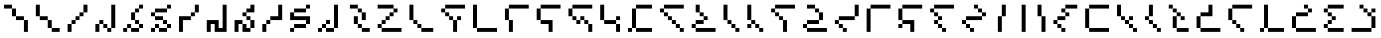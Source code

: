 SplineFontDB: 3.2
FontName: IthkuilPixel
FullName: Ithkuil Pixel
FamilyName: Ithkuil Pixel
Weight: Regular
Copyright: Shankar Sivarajan
UComments: "2023-2-19: Created with FontForge (http://fontforge.org)"
Version: 
ItalicAngle: 0
UnderlinePosition: -128
UnderlineWidth: 64
Ascent: 1024
Descent: 0
InvalidEm: 0
LayerCount: 2
Layer: 0 0 "Back" 1
Layer: 1 0 "Fore" 0
XUID: [1021 73 1113128204 8431]
FSType: 0
OS2Version: 0
OS2_WeightWidthSlopeOnly: 0
OS2_UseTypoMetrics: 1
CreationTime: 1676795389
ModificationTime: 1710612750
PfmFamily: 17
TTFWeight: 400
TTFWidth: 5
LineGap: 96
VLineGap: 0
OS2TypoAscent: 0
OS2TypoAOffset: 1
OS2TypoDescent: 0
OS2TypoDOffset: 1
OS2TypoLinegap: 96
OS2WinAscent: 0
OS2WinAOffset: 1
OS2WinDescent: 0
OS2WinDOffset: 1
HheadAscent: 0
HheadAOffset: 1
HheadDescent: 0
HheadDOffset: 1
OS2Vendor: 'PfEd'
OS2CodePages: 00000000.00000000
OS2UnicodeRanges: 00000000.00000000.00000000.00000000
Lookup: 6 0 0 "OneQuote" { "OneQuote subtable"  } ['liga' ('grek' <'dflt' > 'latn' <'dflt' > 'DFLT' <'dflt' > ) ]
Lookup: 1 0 0 "Single Substitution lookup 1" { "Single Substitution lookup 1 subtable"  } []
Lookup: 4 0 1 "FlipCores" { "FlipCores subtable"  } ['liga' ('grek' <'dflt' > 'latn' <'dflt' > 'DFLT' <'dflt' > ) ]
MarkAttachClasses: 1
DEI: 91125
ChainSub2: coverage "OneQuote subtable" 0 0 0 1
 1 0 0
  Coverage: 32 quotesingle quoteleft quoteright
 1
  SeqLookup: 0 "Single Substitution lookup 1"
EndFPST
LangName: 1033 "" "" "" "" "" "" "" "" "" "" "" "" "" "This Font Software is licensed under the SIL Open Font License, Version 1.1.+AAoA-This license is copied below, and is also available with a FAQ at:+AAoA-http://scripts.sil.org/OFL+AAoACgAK------------------------------------------------------------+AAoA-SIL OPEN FONT LICENSE Version 1.1 - 26 February 2007+AAoA------------------------------------------------------------+AAoACgAA-PREAMBLE+AAoA-The goals of the Open Font License (OFL) are to stimulate worldwide+AAoA-development of collaborative font projects, to support the font creation+AAoA-efforts of academic and linguistic communities, and to provide a free and+AAoA-open framework in which fonts may be shared and improved in partnership+AAoA-with others.+AAoACgAA-The OFL allows the licensed fonts to be used, studied, modified and+AAoA-redistributed freely as long as they are not sold by themselves. The+AAoA-fonts, including any derivative works, can be bundled, embedded, +AAoA-redistributed and/or sold with any software provided that any reserved+AAoA-names are not used by derivative works. The fonts and derivatives,+AAoA-however, cannot be released under any other type of license. The+AAoA-requirement for fonts to remain under this license does not apply+AAoA-to any document created using the fonts or their derivatives.+AAoACgAA-DEFINITIONS+AAoAIgAA-Font Software+ACIA refers to the set of files released by the Copyright+AAoA-Holder(s) under this license and clearly marked as such. This may+AAoA-include source files, build scripts and documentation.+AAoACgAi-Reserved Font Name+ACIA refers to any names specified as such after the+AAoA-copyright statement(s).+AAoACgAi-Original Version+ACIA refers to the collection of Font Software components as+AAoA-distributed by the Copyright Holder(s).+AAoACgAi-Modified Version+ACIA refers to any derivative made by adding to, deleting,+AAoA-or substituting -- in part or in whole -- any of the components of the+AAoA-Original Version, by changing formats or by porting the Font Software to a+AAoA-new environment.+AAoACgAi-Author+ACIA refers to any designer, engineer, programmer, technical+AAoA-writer or other person who contributed to the Font Software.+AAoACgAA-PERMISSION & CONDITIONS+AAoA-Permission is hereby granted, free of charge, to any person obtaining+AAoA-a copy of the Font Software, to use, study, copy, merge, embed, modify,+AAoA-redistribute, and sell modified and unmodified copies of the Font+AAoA-Software, subject to the following conditions:+AAoACgAA-1) Neither the Font Software nor any of its individual components,+AAoA-in Original or Modified Versions, may be sold by itself.+AAoACgAA-2) Original or Modified Versions of the Font Software may be bundled,+AAoA-redistributed and/or sold with any software, provided that each copy+AAoA-contains the above copyright notice and this license. These can be+AAoA-included either as stand-alone text files, human-readable headers or+AAoA-in the appropriate machine-readable metadata fields within text or+AAoA-binary files as long as those fields can be easily viewed by the user.+AAoACgAA-3) No Modified Version of the Font Software may use the Reserved Font+AAoA-Name(s) unless explicit written permission is granted by the corresponding+AAoA-Copyright Holder. This restriction only applies to the primary font name as+AAoA-presented to the users.+AAoACgAA-4) The name(s) of the Copyright Holder(s) or the Author(s) of the Font+AAoA-Software shall not be used to promote, endorse or advertise any+AAoA-Modified Version, except to acknowledge the contribution(s) of the+AAoA-Copyright Holder(s) and the Author(s) or with their explicit written+AAoA-permission.+AAoACgAA-5) The Font Software, modified or unmodified, in part or in whole,+AAoA-must be distributed entirely under this license, and must not be+AAoA-distributed under any other license. The requirement for fonts to+AAoA-remain under this license does not apply to any document created+AAoA-using the Font Software.+AAoACgAA-TERMINATION+AAoA-This license becomes null and void if any of the above conditions are+AAoA-not met.+AAoACgAA-DISCLAIMER+AAoA-THE FONT SOFTWARE IS PROVIDED +ACIA-AS IS+ACIA, WITHOUT WARRANTY OF ANY KIND,+AAoA-EXPRESS OR IMPLIED, INCLUDING BUT NOT LIMITED TO ANY WARRANTIES OF+AAoA-MERCHANTABILITY, FITNESS FOR A PARTICULAR PURPOSE AND NONINFRINGEMENT+AAoA-OF COPYRIGHT, PATENT, TRADEMARK, OR OTHER RIGHT. IN NO EVENT SHALL THE+AAoA-COPYRIGHT HOLDER BE LIABLE FOR ANY CLAIM, DAMAGES OR OTHER LIABILITY,+AAoA-INCLUDING ANY GENERAL, SPECIAL, INDIRECT, INCIDENTAL, OR CONSEQUENTIAL+AAoA-DAMAGES, WHETHER IN AN ACTION OF CONTRACT, TORT OR OTHERWISE, ARISING+AAoA-FROM, OUT OF THE USE OR INABILITY TO USE THE FONT SOFTWARE OR FROM+AAoA-OTHER DEALINGS IN THE FONT SOFTWARE." "http://scripts.sil.org/OFL"
Encoding: UnicodeBmp
UnicodeInterp: none
NameList: AGL For New Fonts
DisplaySize: -128
AntiAlias: 1
FitToEm: 0
WinInfo: 0 15 6
BeginPrivate: 0
EndPrivate
TeXData: 1 0 0 346030 173015 115343 0 1048576 115343 783286 444596 497025 792723 393216 433062 380633 303038 157286 324010 404750 52429 2506097 1059062 262144
AnchorClass2: "Tertiary_mkmk"""  "Tertiary_down"""  "Tertiary_up"""  "Diacritic_mkmk"""  "Extension_mkmk"""  "Diacritic_right"""  "Diacritic_left"""  "Extension_down"""  "Extension_up"""  "Perspective"""  "Configurations"""  "Diacritic_down"""  "Diacritic_up"""  "Anchor-1""" 
BeginChars: 65931 94

StartChar: RPV.VAR
Encoding: 65536 -1 0
Width: 1024
Flags: H
LayerCount: 2
Back
SplineSet
-202 543 m 4
 -202 596 -159 639 -106 639 c 4
 -53 639 -10 596 -10 543 c 4
 -10 490 -53 447 -106 447 c 4
 -159 447 -202 490 -202 543 c 4
-250 495 m 4
 -250 548 -207 591 -154 591 c 4
 -101 591 -58 548 -58 495 c 4
 -58 442 -101 399 -154 399 c 4
 -207 399 -250 442 -250 495 c 4
EndSplineSet
Fore
Validated: 1
EndChar

StartChar: b
Encoding: 98 98 1
Width: 1024
Flags: HW
LayerCount: 2
Fore
SplineSet
128 640 m 1
 256 640 l 1
 256 768 l 1
 128 768 l 1
 128 640 l 1
256 512 m 1
 384 512 l 1
 384 640 l 1
 256 640 l 1
 256 512 l 1
256 768 m 1
 384 768 l 1
 512 768 l 1
 640 768 l 1
 768 768 l 1
 896 768 l 1
 896 896 l 1
 768 896 l 1
 640 896 l 1
 512 896 l 1
 384 896 l 1
 256 896 l 1
 256 768 l 1
384 384 m 1
 512 384 l 1
 512 512 l 1
 384 512 l 1
 384 384 l 1
512 0 m 1
 640 0 l 1
 640 128 l 1
 640 256 l 1
 640 384 l 1
 512 384 l 1
 512 256 l 1
 512 128 l 1
 512 0 l 1
640 384 m 1
 768 384 l 1
 768 512 l 1
 640 512 l 1
 640 384 l 1
EndSplineSet
Validated: 5
EndChar

StartChar: c
Encoding: 99 99 2
Width: 1024
Flags: HW
LayerCount: 2
Fore
SplineSet
128 128 m 1
 256 128 l 1
 256 256 l 1
 256 384 l 1
 256 512 l 1
 256 640 l 1
 256 768 l 1
 256 896 l 1
 128 896 l 1
 128 768 l 1
 128 640 l 1
 128 512 l 1
 128 384 l 1
 128 256 l 1
 128 128 l 1
256 0 m 1
 384 0 l 1
 512 0 l 1
 640 0 l 1
 768 0 l 1
 896 0 l 1
 896 128 l 1
 768 128 l 1
 640 128 l 1
 512 128 l 1
 384 128 l 1
 256 128 l 1
 256 0 l 1
EndSplineSet
Validated: 5
EndChar

StartChar: d
Encoding: 100 100 3
Width: 1024
Flags: HW
LayerCount: 2
Fore
SplineSet
128 384 m 1
 256 384 l 1
 256 512 l 1
 256 640 l 1
 256 768 l 1
 128 768 l 1
 128 640 l 1
 128 512 l 1
 128 384 l 1
256 0 m 1
 384 0 l 1
 384 128 l 1
 384 256 l 1
 384 384 l 1
 256 384 l 1
 256 256 l 1
 256 128 l 1
 256 0 l 1
256 768 m 1
 384 768 l 1
 512 768 l 1
 640 768 l 1
 768 768 l 1
 896 768 l 1
 896 896 l 1
 768 896 l 1
 640 896 l 1
 512 896 l 1
 384 896 l 1
 256 896 l 1
 256 768 l 1
EndSplineSet
Validated: 5
EndChar

StartChar: f
Encoding: 102 102 4
Width: 1024
Flags: HW
LayerCount: 2
Fore
SplineSet
128 384 m 1
 256 384 l 1
 256 512 l 1
 256 640 l 1
 256 768 l 1
 128 768 l 1
 128 640 l 1
 128 512 l 1
 128 384 l 1
256 256 m 1
 384 256 l 1
 512 256 l 1
 512 128 l 1
 512 0 l 1
 640 0 l 1
 640 128 l 1
 640 256 l 1
 640 384 l 1
 512 384 l 1
 384 384 l 1
 256 384 l 1
 256 256 l 1
256 768 m 1
 384 768 l 1
 512 768 l 1
 640 768 l 1
 768 768 l 1
 896 768 l 1
 896 896 l 1
 768 896 l 1
 640 896 l 1
 512 896 l 1
 384 896 l 1
 256 896 l 1
 256 768 l 1
EndSplineSet
Validated: 5
EndChar

StartChar: g
Encoding: 103 103 5
Width: 1024
Flags: HW
LayerCount: 2
Fore
SplineSet
128 512 m 1
 256 512 l 1
 256 640 l 1
 256 768 l 1
 128 768 l 1
 128 640 l 1
 128 512 l 1
256 384 m 1
 384 384 l 1
 384 512 l 1
 256 512 l 1
 256 384 l 1
256 768 m 1
 384 768 l 1
 512 768 l 1
 640 768 l 1
 768 768 l 1
 896 768 l 1
 896 896 l 1
 768 896 l 1
 640 896 l 1
 512 896 l 1
 384 896 l 1
 256 896 l 1
 256 768 l 1
384 256 m 1
 512 256 l 1
 512 384 l 1
 384 384 l 1
 384 256 l 1
512 384 m 1
 640 384 l 1
 640 512 l 1
 512 512 l 1
 512 384 l 1
640 256 m 1
 768 256 l 1
 768 384 l 1
 640 384 l 1
 640 256 l 1
768 0 m 1
 896 0 l 1
 896 128 l 1
 896 256 l 1
 768 256 l 1
 768 128 l 1
 768 0 l 1
EndSplineSet
Validated: 5
EndChar

StartChar: h
Encoding: 104 104 6
Width: 896
Flags: HW
LayerCount: 2
Fore
SplineSet
128 384 m 1
 256 384 l 1
 256 512 l 1
 256 640 l 1
 256 768 l 1
 256 896 l 1
 128 896 l 1
 128 768 l 1
 128 640 l 1
 128 512 l 1
 128 384 l 1
256 256 m 1
 384 256 l 1
 512 256 l 1
 640 256 l 1
 640 384 l 1
 512 384 l 1
 384 384 l 1
 256 384 l 1
 256 256 l 1
640 0 m 1
 768 0 l 1
 768 128 l 1
 768 256 l 1
 640 256 l 1
 640 128 l 1
 640 0 l 1
640 384 m 1
 768 384 l 1
 768 512 l 1
 640 512 l 1
 640 384 l 1
EndSplineSet
Validated: 5
EndChar

StartChar: j
Encoding: 106 106 7
Width: 1024
Flags: HW
LayerCount: 2
Fore
SplineSet
128 0 m 1
 256 0 l 1
 256 128 l 1
 128 128 l 1
 128 0 l 1
256 128 m 1
 384 128 l 1
 384 256 l 1
 384 384 l 1
 384 512 l 1
 384 640 l 1
 384 768 l 1
 256 768 l 1
 256 640 l 1
 256 512 l 1
 256 384 l 1
 256 256 l 1
 256 128 l 1
384 0 m 1
 512 0 l 1
 640 0 l 1
 768 0 l 1
 896 0 l 1
 896 128 l 1
 768 128 l 1
 640 128 l 1
 512 128 l 1
 384 128 l 1
 384 0 l 1
384 768 m 1
 512 768 l 1
 640 768 l 1
 768 768 l 1
 896 768 l 1
 896 896 l 1
 768 896 l 1
 640 896 l 1
 512 896 l 1
 384 896 l 1
 384 768 l 1
EndSplineSet
Validated: 5
EndChar

StartChar: k
Encoding: 107 107 8
Width: 1024
Flags: HW
LayerCount: 2
Fore
SplineSet
128 640 m 1
 256 640 l 1
 256 768 l 1
 128 768 l 1
 128 640 l 1
256 512 m 1
 384 512 l 1
 384 640 l 1
 256 640 l 1
 256 512 l 1
256 768 m 1
 384 768 l 1
 512 768 l 1
 640 768 l 1
 768 768 l 1
 896 768 l 1
 896 896 l 1
 768 896 l 1
 640 896 l 1
 512 896 l 1
 384 896 l 1
 256 896 l 1
 256 768 l 1
384 384 m 1
 512 384 l 1
 512 512 l 1
 384 512 l 1
 384 384 l 1
512 256 m 1
 640 256 l 1
 640 384 l 1
 512 384 l 1
 512 256 l 1
640 128 m 1
 768 128 l 1
 768 256 l 1
 640 256 l 1
 640 128 l 1
768 0 m 1
 896 0 l 1
 896 128 l 1
 768 128 l 1
 768 0 l 1
EndSplineSet
Validated: 5
EndChar

StartChar: l
Encoding: 108 108 9
Width: 1024
Flags: HW
LayerCount: 2
Fore
SplineSet
128 128 m 1
 256 128 l 1
 256 256 l 1
 128 256 l 1
 128 128 l 1
256 0 m 1
 384 0 l 1
 512 0 l 1
 640 0 l 1
 768 0 l 1
 896 0 l 1
 896 128 l 1
 768 128 l 1
 640 128 l 1
 512 128 l 1
 384 128 l 1
 256 128 l 1
 256 0 l 1
256 256 m 1
 384 256 l 1
 512 256 l 1
 512 384 l 1
 384 384 l 1
 256 384 l 1
 256 256 l 1
256 640 m 1
 384 640 l 1
 384 768 l 1
 384 896 l 1
 256 896 l 1
 256 768 l 1
 256 640 l 1
384 512 m 1
 512 512 l 1
 512 640 l 1
 384 640 l 1
 384 512 l 1
512 384 m 1
 640 384 l 1
 640 512 l 1
 512 512 l 1
 512 384 l 1
EndSplineSet
Validated: 5
EndChar

StartChar: m
Encoding: 109 109 10
Width: 768
Flags: HW
LayerCount: 2
Fore
SplineSet
128 384 m 1
 256 384 l 1
 256 512 l 1
 256 640 l 1
 256 768 l 1
 256 896 l 1
 128 896 l 1
 128 768 l 1
 128 640 l 1
 128 512 l 1
 128 384 l 1
256 256 m 1
 384 256 l 1
 384 384 l 1
 256 384 l 1
 256 256 l 1
384 128 m 1
 512 128 l 1
 512 256 l 1
 384 256 l 1
 384 128 l 1
512 0 m 1
 640 0 l 1
 640 128 l 1
 512 128 l 1
 512 0 l 1
EndSplineSet
Validated: 5
EndChar

StartChar: n
Encoding: 110 110 11
Width: 768
Flags: HW
LayerCount: 2
Fore
SplineSet
128 128 m 1
 256 128 l 1
 256 256 l 1
 128 256 l 1
 128 128 l 1
128 384 m 1
 256 384 l 1
 256 512 l 1
 256 640 l 1
 256 768 l 1
 256 896 l 1
 128 896 l 1
 128 768 l 1
 128 640 l 1
 128 512 l 1
 128 384 l 1
256 256 m 1
 384 256 l 1
 384 384 l 1
 256 384 l 1
 256 256 l 1
384 128 m 1
 512 128 l 1
 512 256 l 1
 384 256 l 1
 384 128 l 1
512 0 m 1
 640 0 l 1
 640 128 l 1
 512 128 l 1
 512 0 l 1
EndSplineSet
Validated: 5
EndChar

StartChar: p
Encoding: 112 112 12
Width: 1024
Flags: HW
LayerCount: 2
Fore
SplineSet
128 640 m 1
 256 640 l 1
 256 768 l 1
 128 768 l 1
 128 640 l 1
256 512 m 1
 384 512 l 1
 384 640 l 1
 256 640 l 1
 256 512 l 1
256 768 m 1
 384 768 l 1
 512 768 l 1
 640 768 l 1
 768 768 l 1
 896 768 l 1
 896 896 l 1
 768 896 l 1
 640 896 l 1
 512 896 l 1
 384 896 l 1
 256 896 l 1
 256 768 l 1
384 384 m 1
 512 384 l 1
 512 512 l 1
 384 512 l 1
 384 384 l 1
512 0 m 1
 640 0 l 1
 640 128 l 1
 640 256 l 1
 640 384 l 1
 512 384 l 1
 512 256 l 1
 512 128 l 1
 512 0 l 1
EndSplineSet
Validated: 5
EndChar

StartChar: r
Encoding: 114 114 13
Width: 1024
Flags: HW
LayerCount: 2
Fore
SplineSet
128 128 m 1
 256 128 l 1
 256 256 l 1
 128 256 l 1
 128 128 l 1
256 0 m 1
 384 0 l 1
 512 0 l 1
 640 0 l 1
 768 0 l 1
 896 0 l 1
 896 128 l 1
 768 128 l 1
 640 128 l 1
 512 128 l 1
 384 128 l 1
 256 128 l 1
 256 0 l 1
256 256 m 1
 384 256 l 1
 512 256 l 1
 640 256 l 1
 640 384 l 1
 512 384 l 1
 384 384 l 1
 256 384 l 1
 256 256 l 1
256 768 m 1
 384 768 l 1
 512 768 l 1
 512 896 l 1
 384 896 l 1
 256 896 l 1
 256 768 l 1
512 640 m 1
 640 640 l 1
 640 768 l 1
 512 768 l 1
 512 640 l 1
640 384 m 1
 768 384 l 1
 768 512 l 1
 768 640 l 1
 640 640 l 1
 640 512 l 1
 640 384 l 1
EndSplineSet
Validated: 5
EndChar

StartChar: s
Encoding: 115 115 14
Width: 1024
Flags: HW
LayerCount: 2
Fore
SplineSet
128 256 m 1
 256 256 l 1
 256 384 l 1
 128 384 l 1
 128 256 l 1
256 128 m 1
 384 128 l 1
 384 256 l 1
 256 256 l 1
 256 128 l 1
256 384 m 1
 384 384 l 1
 512 384 l 1
 640 384 l 1
 768 384 l 1
 768 512 l 1
 640 512 l 1
 512 512 l 1
 384 512 l 1
 256 512 l 1
 256 384 l 1
384 0 m 1
 512 0 l 1
 512 128 l 1
 384 128 l 1
 384 0 l 1
768 512 m 1
 896 512 l 1
 896 640 l 1
 896 768 l 1
 896 896 l 1
 768 896 l 1
 768 768 l 1
 768 640 l 1
 768 512 l 1
EndSplineSet
Validated: 5
EndChar

StartChar: t
Encoding: 116 116 15
Width: 1024
Flags: HW
LayerCount: 2
Fore
SplineSet
128 0 m 1
 256 0 l 1
 256 128 l 1
 256 256 l 1
 256 384 l 1
 256 512 l 1
 256 640 l 1
 256 768 l 1
 128 768 l 1
 128 640 l 1
 128 512 l 1
 128 384 l 1
 128 256 l 1
 128 128 l 1
 128 0 l 1
256 768 m 1
 384 768 l 1
 512 768 l 1
 640 768 l 1
 768 768 l 1
 896 768 l 1
 896 896 l 1
 768 896 l 1
 640 896 l 1
 512 896 l 1
 384 896 l 1
 256 896 l 1
 256 768 l 1
EndSplineSet
Validated: 5
EndChar

StartChar: v
Encoding: 118 118 16
Width: 1024
Flags: HW
LayerCount: 2
Fore
SplineSet
128 128 m 1
 256 128 l 1
 256 256 l 1
 128 256 l 1
 128 128 l 1
128 384 m 1
 256 384 l 1
 256 512 l 1
 256 640 l 1
 256 768 l 1
 128 768 l 1
 128 640 l 1
 128 512 l 1
 128 384 l 1
256 256 m 1
 384 256 l 1
 512 256 l 1
 512 128 l 1
 512 0 l 1
 640 0 l 1
 640 128 l 1
 640 256 l 1
 640 384 l 1
 512 384 l 1
 384 384 l 1
 256 384 l 1
 256 256 l 1
256 768 m 1
 384 768 l 1
 512 768 l 1
 640 768 l 1
 768 768 l 1
 896 768 l 1
 896 896 l 1
 768 896 l 1
 640 896 l 1
 512 896 l 1
 384 896 l 1
 256 896 l 1
 256 768 l 1
EndSplineSet
Validated: 5
EndChar

StartChar: x
Encoding: 120 120 17
Width: 1024
Flags: HW
LayerCount: 2
Fore
SplineSet
128 640 m 1
 256 640 l 1
 256 768 l 1
 128 768 l 1
 128 640 l 1
256 256 m 1
 384 256 l 1
 384 384 l 1
 256 384 l 1
 256 256 l 1
256 512 m 1
 384 512 l 1
 384 640 l 1
 256 640 l 1
 256 512 l 1
256 768 m 1
 384 768 l 1
 512 768 l 1
 640 768 l 1
 768 768 l 1
 896 768 l 1
 896 896 l 1
 768 896 l 1
 640 896 l 1
 512 896 l 1
 384 896 l 1
 256 896 l 1
 256 768 l 1
384 128 m 1
 512 128 l 1
 512 256 l 1
 384 256 l 1
 384 128 l 1
384 384 m 1
 512 384 l 1
 512 512 l 1
 384 512 l 1
 384 384 l 1
512 0 m 1
 640 0 l 1
 640 128 l 1
 512 128 l 1
 512 0 l 1
EndSplineSet
Validated: 5
EndChar

StartChar: z
Encoding: 122 122 18
Width: 1024
Flags: HW
LayerCount: 2
Fore
SplineSet
128 256 m 1
 256 256 l 1
 256 384 l 1
 128 384 l 1
 128 256 l 1
256 128 m 1
 384 128 l 1
 384 256 l 1
 256 256 l 1
 256 128 l 1
256 384 m 1
 384 384 l 1
 512 384 l 1
 640 384 l 1
 768 384 l 1
 768 512 l 1
 640 512 l 1
 512 512 l 1
 384 512 l 1
 256 512 l 1
 256 384 l 1
384 0 m 1
 512 0 l 1
 512 128 l 1
 384 128 l 1
 384 0 l 1
512 768 m 1
 640 768 l 1
 640 896 l 1
 512 896 l 1
 512 768 l 1
640 640 m 1
 768 640 l 1
 768 768 l 1
 640 768 l 1
 640 640 l 1
768 512 m 1
 896 512 l 1
 896 640 l 1
 768 640 l 1
 768 512 l 1
EndSplineSet
Validated: 5
EndChar

StartChar: zcaron
Encoding: 382 382 19
Width: 1024
Flags: HW
LayerCount: 2
Fore
SplineSet
128 128 m 1
 256 128 l 1
 256 256 l 1
 256 384 l 1
 256 512 l 1
 128 512 l 1
 128 384 l 1
 128 256 l 1
 128 128 l 1
256 0 m 1
 384 0 l 1
 512 0 l 1
 640 0 l 1
 768 0 l 1
 896 0 l 1
 896 128 l 1
 768 128 l 1
 640 128 l 1
 512 128 l 1
 384 128 l 1
 256 128 l 1
 256 0 l 1
256 512 m 1
 384 512 l 1
 512 512 l 1
 640 512 l 1
 640 640 l 1
 512 640 l 1
 384 640 l 1
 256 640 l 1
 256 512 l 1
512 768 m 1
 640 768 l 1
 640 896 l 1
 512 896 l 1
 512 768 l 1
640 640 m 1
 768 640 l 1
 768 768 l 1
 640 768 l 1
 640 640 l 1
EndSplineSet
Validated: 5
EndChar

StartChar: zdotaccent
Encoding: 380 380 20
Width: 1024
Flags: HW
LayerCount: 2
Fore
SplineSet
128 0 m 1
 256 0 l 1
 256 128 l 1
 128 128 l 1
 128 0 l 1
256 128 m 1
 384 128 l 1
 384 256 l 1
 384 384 l 1
 384 512 l 1
 384 640 l 1
 384 768 l 1
 384 896 l 1
 256 896 l 1
 256 768 l 1
 256 640 l 1
 256 512 l 1
 256 384 l 1
 256 256 l 1
 256 128 l 1
384 0 m 1
 512 0 l 1
 640 0 l 1
 768 0 l 1
 896 0 l 1
 896 128 l 1
 768 128 l 1
 640 128 l 1
 512 128 l 1
 384 128 l 1
 384 0 l 1
EndSplineSet
Validated: 5
EndChar

StartChar: tcedilla
Encoding: 355 355 21
Width: 1024
Flags: HW
LayerCount: 2
Fore
SplineSet
128 384 m 1
 256 384 l 1
 256 512 l 1
 256 640 l 1
 256 768 l 1
 128 768 l 1
 128 640 l 1
 128 512 l 1
 128 384 l 1
256 256 m 1
 384 256 l 1
 384 384 l 1
 256 384 l 1
 256 256 l 1
256 768 m 1
 384 768 l 1
 512 768 l 1
 640 768 l 1
 768 768 l 1
 896 768 l 1
 896 896 l 1
 768 896 l 1
 640 896 l 1
 512 896 l 1
 384 896 l 1
 256 896 l 1
 256 768 l 1
384 128 m 1
 512 128 l 1
 512 256 l 1
 384 256 l 1
 384 128 l 1
512 0 m 1
 640 0 l 1
 640 128 l 1
 512 128 l 1
 512 0 l 1
EndSplineSet
Validated: 5
EndChar

StartChar: scaron
Encoding: 353 353 22
Width: 1024
Flags: HW
LayerCount: 2
Fore
SplineSet
128 128 m 1
 256 128 l 1
 256 256 l 1
 256 384 l 1
 256 512 l 1
 128 512 l 1
 128 384 l 1
 128 256 l 1
 128 128 l 1
256 0 m 1
 384 0 l 1
 512 0 l 1
 640 0 l 1
 768 0 l 1
 896 0 l 1
 896 128 l 1
 768 128 l 1
 640 128 l 1
 512 128 l 1
 384 128 l 1
 256 128 l 1
 256 0 l 1
256 512 m 1
 384 512 l 1
 512 512 l 1
 640 512 l 1
 640 640 l 1
 640 768 l 1
 640 896 l 1
 512 896 l 1
 512 768 l 1
 512 640 l 1
 384 640 l 1
 256 640 l 1
 256 512 l 1
EndSplineSet
Validated: 5
EndChar

StartChar: rcaron
Encoding: 345 345 23
Width: 896
Flags: HW
LayerCount: 2
Fore
SplineSet
128 768 m 1
 256 768 l 1
 256 896 l 1
 128 896 l 1
 128 768 l 1
256 128 m 1
 384 128 l 1
 384 256 l 1
 384 384 l 1
 384 512 l 1
 256 512 l 1
 256 384 l 1
 256 256 l 1
 256 128 l 1
256 640 m 1
 384 640 l 1
 384 768 l 1
 256 768 l 1
 256 640 l 1
384 0 m 1
 512 0 l 1
 640 0 l 1
 768 0 l 1
 768 128 l 1
 640 128 l 1
 512 128 l 1
 384 128 l 1
 384 0 l 1
384 512 m 1
 512 512 l 1
 512 640 l 1
 384 640 l 1
 384 512 l 1
512 384 m 1
 640 384 l 1
 640 512 l 1
 512 512 l 1
 512 384 l 1
EndSplineSet
Validated: 5
EndChar

StartChar: ncaron
Encoding: 328 328 24
Width: 768
Flags: HW
LayerCount: 2
Fore
SplineSet
128 384 m 1
 256 384 l 1
 256 512 l 1
 128 512 l 1
 128 384 l 1
256 256 m 1
 384 256 l 1
 384 384 l 1
 256 384 l 1
 256 256 l 1
256 512 m 1
 384 512 l 1
 384 640 l 1
 384 768 l 1
 384 896 l 1
 256 896 l 1
 256 768 l 1
 256 640 l 1
 256 512 l 1
384 128 m 1
 512 128 l 1
 512 256 l 1
 384 256 l 1
 384 128 l 1
512 0 m 1
 640 0 l 1
 640 128 l 1
 512 128 l 1
 512 0 l 1
EndSplineSet
Validated: 5
EndChar

StartChar: lcedilla
Encoding: 316 316 25
Width: 896
Flags: HW
LayerCount: 2
Fore
SplineSet
128 512 m 1
 256 512 l 1
 256 640 l 1
 256 768 l 1
 256 896 l 1
 128 896 l 1
 128 768 l 1
 128 640 l 1
 128 512 l 1
256 384 m 1
 384 384 l 1
 384 512 l 1
 256 512 l 1
 256 384 l 1
384 256 m 1
 512 256 l 1
 512 384 l 1
 384 384 l 1
 384 256 l 1
512 128 m 1
 640 128 l 1
 640 256 l 1
 512 256 l 1
 512 128 l 1
512 384 m 1
 640 384 l 1
 640 512 l 1
 512 512 l 1
 512 384 l 1
640 0 m 1
 768 0 l 1
 768 128 l 1
 640 128 l 1
 640 0 l 1
EndSplineSet
Validated: 5
EndChar

StartChar: ccedilla
Encoding: 231 231 26
Width: 1024
Flags: HW
LayerCount: 2
Fore
SplineSet
128 256 m 1
 256 256 l 1
 256 384 l 1
 128 384 l 1
 128 256 l 1
256 128 m 1
 384 128 l 1
 384 256 l 1
 256 256 l 1
 256 128 l 1
256 384 m 1
 384 384 l 1
 512 384 l 1
 512 512 l 1
 384 512 l 1
 256 512 l 1
 256 384 l 1
384 0 m 1
 512 0 l 1
 512 128 l 1
 384 128 l 1
 384 0 l 1
384 640 m 1
 512 640 l 1
 512 768 l 1
 384 768 l 1
 384 640 l 1
512 512 m 1
 640 512 l 1
 640 640 l 1
 512 640 l 1
 512 512 l 1
512 768 m 1
 640 768 l 1
 768 768 l 1
 896 768 l 1
 896 896 l 1
 768 896 l 1
 640 896 l 1
 512 896 l 1
 512 768 l 1
EndSplineSet
Validated: 5
EndChar

StartChar: ccaron
Encoding: 269 269 27
Width: 1024
Flags: HW
LayerCount: 2
Fore
SplineSet
128 128 m 1
 256 128 l 1
 256 256 l 1
 256 384 l 1
 256 512 l 1
 256 640 l 1
 256 768 l 1
 128 768 l 1
 128 640 l 1
 128 512 l 1
 128 384 l 1
 128 256 l 1
 128 128 l 1
256 0 m 1
 384 0 l 1
 512 0 l 1
 640 0 l 1
 768 0 l 1
 896 0 l 1
 896 128 l 1
 768 128 l 1
 640 128 l 1
 512 128 l 1
 384 128 l 1
 256 128 l 1
 256 0 l 1
256 768 m 1
 384 768 l 1
 512 768 l 1
 640 768 l 1
 768 768 l 1
 896 768 l 1
 896 896 l 1
 768 896 l 1
 640 896 l 1
 512 896 l 1
 384 896 l 1
 256 896 l 1
 256 768 l 1
EndSplineSet
Validated: 5
EndChar

StartChar: Z
Encoding: 90 90 28
Width: 1024
Flags: HW
LayerCount: 2
Fore
SplineSet
128 128 m 1
 256 128 l 1
 256 256 l 1
 128 256 l 1
 128 128 l 1
128 768 m 1
 256 768 l 1
 384 768 l 1
 512 768 l 1
 640 768 l 1
 640 896 l 1
 512 896 l 1
 384 896 l 1
 256 896 l 1
 128 896 l 1
 128 768 l 1
256 0 m 1
 384 0 l 1
 512 0 l 1
 640 0 l 1
 768 0 l 1
 896 0 l 1
 896 128 l 1
 768 128 l 1
 640 128 l 1
 512 128 l 1
 384 128 l 1
 256 128 l 1
 256 0 l 1
256 256 m 1
 384 256 l 1
 384 384 l 1
 256 384 l 1
 256 256 l 1
384 384 m 1
 512 384 l 1
 512 512 l 1
 384 512 l 1
 384 384 l 1
512 512 m 1
 640 512 l 1
 640 640 l 1
 512 640 l 1
 512 512 l 1
640 640 m 1
 768 640 l 1
 768 768 l 1
 640 768 l 1
 640 640 l 1
EndSplineSet
Validated: 5
Ligature2: "FlipCores subtable" Z quotesingle
LCarets2: 1 0
EndChar

StartChar: bar
Encoding: 124 124 29
Width: 640
Flags: HW
LayerCount: 2
Fore
SplineSet
384 0 m 1
 512 0 l 1
 512 128 l 1
 512 256 l 1
 512 384 l 1
 512 512 l 1
 512 640 l 1
 512 768 l 1
 512 896 l 1
 384 896 l 1
 384 768 l 1
 384 640 l 1
 384 512 l 1
 384 384 l 1
 384 256 l 1
 384 128 l 1
 384 0 l 1
EndSplineSet
Validated: 9
Ligature2: "FlipCores subtable" bar quotesingle
LCarets2: 1 0
EndChar

StartChar: braceleft
Encoding: 123 123 30
Width: 640
Flags: HW
LayerCount: 2
Fore
SplineSet
256 0 m 1
 384 0 l 1
 384 128 l 1
 384 256 l 1
 384 384 l 1
 384 512 l 1
 256 512 l 1
 256 384 l 1
 256 256 l 1
 256 128 l 1
 256 0 l 1
384 512 m 1
 512 512 l 1
 512 640 l 1
 512 768 l 1
 512 896 l 1
 384 896 l 1
 384 768 l 1
 384 640 l 1
 384 512 l 1
EndSplineSet
Validated: 5
Ligature2: "FlipCores subtable" braceright quotesingle
LCarets2: 1 0
EndChar

StartChar: braceright
Encoding: 125 125 31
Width: 640
Flags: HW
LayerCount: 2
Fore
SplineSet
256 512 m 1
 384 512 l 1
 384 640 l 1
 384 768 l 1
 384 896 l 1
 256 896 l 1
 256 768 l 1
 256 640 l 1
 256 512 l 1
384 0 m 1
 512 0 l 1
 512 128 l 1
 512 256 l 1
 512 384 l 1
 512 512 l 1
 384 512 l 1
 384 384 l 1
 384 256 l 1
 384 128 l 1
 384 0 l 1
EndSplineSet
Validated: 5
Ligature2: "FlipCores subtable" braceleft quotesingle
LCarets2: 1 0
EndChar

StartChar: space
Encoding: 32 32 32
Width: 512
Flags: HW
LayerCount: 2
Fore
Validated: 1
EndChar

StartChar: b.flip
Encoding: 65555 -1 33
Width: 1024
Flags: HW
LayerCount: 2
Fore
SplineSet
896 256 m 1
 768 256 l 1
 768 128 l 1
 896 128 l 1
 896 256 l 1
768 384 m 1
 640 384 l 1
 640 256 l 1
 768 256 l 1
 768 384 l 1
768 128 m 1
 640 128 l 1
 512 128 l 1
 384 128 l 1
 256 128 l 1
 128 128 l 1
 128 0 l 1
 256 0 l 1
 384 0 l 1
 512 0 l 1
 640 0 l 1
 768 0 l 1
 768 128 l 1
640 512 m 1
 512 512 l 1
 512 384 l 1
 640 384 l 1
 640 512 l 1
512 896 m 1
 384 896 l 1
 384 768 l 1
 384 640 l 1
 384 512 l 1
 512 512 l 1
 512 640 l 1
 512 768 l 1
 512 896 l 1
384 512 m 1
 256 512 l 1
 256 384 l 1
 384 384 l 1
 384 512 l 1
EndSplineSet
Validated: 5
Ligature2: "FlipCores subtable" b quotesingle
LCarets2: 1 128
EndChar

StartChar: c.flip
Encoding: 65556 -1 34
Width: 1024
Flags: HW
LayerCount: 2
Fore
SplineSet
896 768 m 1
 768 768 l 1
 768 640 l 1
 768 512 l 1
 768 384 l 1
 768 256 l 1
 768 128 l 1
 768 0 l 1
 896 0 l 1
 896 128 l 1
 896 256 l 1
 896 384 l 1
 896 512 l 1
 896 640 l 1
 896 768 l 1
768 896 m 1
 640 896 l 1
 512 896 l 1
 384 896 l 1
 256 896 l 1
 128 896 l 1
 128 768 l 1
 256 768 l 1
 384 768 l 1
 512 768 l 1
 640 768 l 1
 768 768 l 1
 768 896 l 1
EndSplineSet
Validated: 5
Ligature2: "FlipCores subtable" c quotesingle
LCarets2: 1 128
EndChar

StartChar: d.flip
Encoding: 65557 -1 35
Width: 1024
Flags: HW
LayerCount: 2
Fore
SplineSet
896 512 m 1
 768 512 l 1
 768 384 l 1
 768 256 l 1
 768 128 l 1
 896 128 l 1
 896 256 l 1
 896 384 l 1
 896 512 l 1
768 896 m 1
 640 896 l 1
 640 768 l 1
 640 640 l 1
 640 512 l 1
 768 512 l 1
 768 640 l 1
 768 768 l 1
 768 896 l 1
768 128 m 1
 640 128 l 1
 512 128 l 1
 384 128 l 1
 256 128 l 1
 128 128 l 1
 128 0 l 1
 256 0 l 1
 384 0 l 1
 512 0 l 1
 640 0 l 1
 768 0 l 1
 768 128 l 1
EndSplineSet
Ligature2: "FlipCores subtable" d quotesingle
LCarets2: 1 1024
EndChar

StartChar: f.flip
Encoding: 65558 -1 36
Width: 1024
Flags: HW
LayerCount: 2
Fore
SplineSet
896 512 m 1
 768 512 l 1
 768 384 l 1
 768 256 l 1
 768 128 l 1
 896 128 l 1
 896 256 l 1
 896 384 l 1
 896 512 l 1
768 640 m 1
 640 640 l 1
 512 640 l 1
 512 768 l 1
 512 896 l 1
 384 896 l 1
 384 768 l 1
 384 640 l 1
 384 512 l 1
 512 512 l 1
 640 512 l 1
 768 512 l 1
 768 640 l 1
768 128 m 1
 640 128 l 1
 512 128 l 1
 384 128 l 1
 256 128 l 1
 128 128 l 1
 128 0 l 1
 256 0 l 1
 384 0 l 1
 512 0 l 1
 640 0 l 1
 768 0 l 1
 768 128 l 1
EndSplineSet
Validated: 5
Ligature2: "FlipCores subtable" f quotesingle
LCarets2: 1 128
EndChar

StartChar: g.flip
Encoding: 65559 -1 37
Width: 1024
Flags: HW
LayerCount: 2
Fore
SplineSet
896 384 m 1
 768 384 l 1
 768 256 l 1
 768 128 l 1
 896 128 l 1
 896 256 l 1
 896 384 l 1
768 512 m 1
 640 512 l 1
 640 384 l 1
 768 384 l 1
 768 512 l 1
768 128 m 1
 640 128 l 1
 512 128 l 1
 384 128 l 1
 256 128 l 1
 128 128 l 1
 128 0 l 1
 256 0 l 1
 384 0 l 1
 512 0 l 1
 640 0 l 1
 768 0 l 1
 768 128 l 1
640 640 m 1
 512 640 l 1
 512 512 l 1
 640 512 l 1
 640 640 l 1
512 512 m 1
 384 512 l 1
 384 384 l 1
 512 384 l 1
 512 512 l 1
384 640 m 1
 256 640 l 1
 256 512 l 1
 384 512 l 1
 384 640 l 1
256 896 m 1
 128 896 l 1
 128 768 l 1
 128 640 l 1
 256 640 l 1
 256 768 l 1
 256 896 l 1
EndSplineSet
Validated: 5
Ligature2: "FlipCores subtable" g quotesingle
LCarets2: 1 128
EndChar

StartChar: h.flip
Encoding: 65560 -1 38
Width: 896
Flags: HW
LayerCount: 2
Fore
SplineSet
768 512 m 1
 640 512 l 1
 640 384 l 1
 640 256 l 1
 640 128 l 1
 640 0 l 1
 768 0 l 1
 768 128 l 1
 768 256 l 1
 768 384 l 1
 768 512 l 1
640 640 m 1
 512 640 l 1
 384 640 l 1
 256 640 l 1
 256 512 l 1
 384 512 l 1
 512 512 l 1
 640 512 l 1
 640 640 l 1
256 896 m 1
 128 896 l 1
 128 768 l 1
 128 640 l 1
 256 640 l 1
 256 768 l 1
 256 896 l 1
256 512 m 1
 128 512 l 1
 128 384 l 1
 256 384 l 1
 256 512 l 1
EndSplineSet
Validated: 5
Ligature2: "FlipCores subtable" h quotesingle
LCarets2: 1 112
EndChar

StartChar: j.flip
Encoding: 65561 -1 39
Width: 1024
Flags: HW
LayerCount: 2
Fore
SplineSet
896 896 m 1
 768 896 l 1
 768 768 l 1
 896 768 l 1
 896 896 l 1
768 768 m 1
 640 768 l 1
 640 640 l 1
 640 512 l 1
 640 384 l 1
 640 256 l 1
 640 128 l 1
 768 128 l 1
 768 256 l 1
 768 384 l 1
 768 512 l 1
 768 640 l 1
 768 768 l 1
640 896 m 1
 512 896 l 1
 384 896 l 1
 256 896 l 1
 128 896 l 1
 128 768 l 1
 256 768 l 1
 384 768 l 1
 512 768 l 1
 640 768 l 1
 640 896 l 1
640 128 m 1
 512 128 l 1
 384 128 l 1
 256 128 l 1
 128 128 l 1
 128 0 l 1
 256 0 l 1
 384 0 l 1
 512 0 l 1
 640 0 l 1
 640 128 l 1
EndSplineSet
Validated: 5
Ligature2: "FlipCores subtable" j quotesingle
LCarets2: 1 128
EndChar

StartChar: k.flip
Encoding: 65562 -1 40
Width: 1024
Flags: HW
LayerCount: 2
Fore
SplineSet
896 256 m 1
 768 256 l 1
 768 128 l 1
 896 128 l 1
 896 256 l 1
768 384 m 1
 640 384 l 1
 640 256 l 1
 768 256 l 1
 768 384 l 1
768 128 m 1
 640 128 l 1
 512 128 l 1
 384 128 l 1
 256 128 l 1
 128 128 l 1
 128 0 l 1
 256 0 l 1
 384 0 l 1
 512 0 l 1
 640 0 l 1
 768 0 l 1
 768 128 l 1
640 512 m 1
 512 512 l 1
 512 384 l 1
 640 384 l 1
 640 512 l 1
512 640 m 1
 384 640 l 1
 384 512 l 1
 512 512 l 1
 512 640 l 1
384 768 m 1
 256 768 l 1
 256 640 l 1
 384 640 l 1
 384 768 l 1
256 896 m 1
 128 896 l 1
 128 768 l 1
 256 768 l 1
 256 896 l 1
EndSplineSet
Validated: 5
Ligature2: "FlipCores subtable" k quotesingle
LCarets2: 1 128
EndChar

StartChar: l.flip
Encoding: 65563 -1 41
Width: 1024
Flags: HW
LayerCount: 2
Fore
SplineSet
896 768 m 1
 768 768 l 1
 768 640 l 1
 896 640 l 1
 896 768 l 1
768 896 m 1
 640 896 l 1
 512 896 l 1
 384 896 l 1
 256 896 l 1
 128 896 l 1
 128 768 l 1
 256 768 l 1
 384 768 l 1
 512 768 l 1
 640 768 l 1
 768 768 l 1
 768 896 l 1
768 640 m 1
 640 640 l 1
 512 640 l 1
 512 512 l 1
 640 512 l 1
 768 512 l 1
 768 640 l 1
768 256 m 1
 640 256 l 1
 640 128 l 1
 640 0 l 1
 768 0 l 1
 768 128 l 1
 768 256 l 1
640 384 m 1
 512 384 l 1
 512 256 l 1
 640 256 l 1
 640 384 l 1
512 512 m 1
 384 512 l 1
 384 384 l 1
 512 384 l 1
 512 512 l 1
EndSplineSet
Validated: 5
Ligature2: "FlipCores subtable" l quotesingle
LCarets2: 1 128
EndChar

StartChar: m.flip
Encoding: 65564 -1 42
Width: 768
Flags: HW
LayerCount: 2
Fore
SplineSet
640 512 m 1
 512 512 l 1
 512 384 l 1
 512 256 l 1
 512 128 l 1
 512 0 l 1
 640 0 l 1
 640 128 l 1
 640 256 l 1
 640 384 l 1
 640 512 l 1
512 640 m 1
 384 640 l 1
 384 512 l 1
 512 512 l 1
 512 640 l 1
384 768 m 1
 256 768 l 1
 256 640 l 1
 384 640 l 1
 384 768 l 1
256 896 m 1
 128 896 l 1
 128 768 l 1
 256 768 l 1
 256 896 l 1
EndSplineSet
Validated: 5
Ligature2: "FlipCores subtable" m quotesingle
LCarets2: 1 96
EndChar

StartChar: n.flip
Encoding: 65565 -1 43
Width: 768
Flags: HW
LayerCount: 2
Fore
SplineSet
640 768 m 1
 512 768 l 1
 512 640 l 1
 640 640 l 1
 640 768 l 1
640 512 m 1
 512 512 l 1
 512 384 l 1
 512 256 l 1
 512 128 l 1
 512 0 l 1
 640 0 l 1
 640 128 l 1
 640 256 l 1
 640 384 l 1
 640 512 l 1
512 640 m 1
 384 640 l 1
 384 512 l 1
 512 512 l 1
 512 640 l 1
384 768 m 1
 256 768 l 1
 256 640 l 1
 384 640 l 1
 384 768 l 1
256 896 m 1
 128 896 l 1
 128 768 l 1
 256 768 l 1
 256 896 l 1
EndSplineSet
Validated: 5
Ligature2: "FlipCores subtable" n quotesingle
LCarets2: 1 96
EndChar

StartChar: p.flip
Encoding: 65566 -1 44
Width: 1024
Flags: HW
LayerCount: 2
Fore
SplineSet
896 256 m 1
 768 256 l 1
 768 128 l 1
 896 128 l 1
 896 256 l 1
768 384 m 1
 640 384 l 1
 640 256 l 1
 768 256 l 1
 768 384 l 1
768 128 m 1
 640 128 l 1
 512 128 l 1
 384 128 l 1
 256 128 l 1
 128 128 l 1
 128 0 l 1
 256 0 l 1
 384 0 l 1
 512 0 l 1
 640 0 l 1
 768 0 l 1
 768 128 l 1
640 512 m 1
 512 512 l 1
 512 384 l 1
 640 384 l 1
 640 512 l 1
512 896 m 1
 384 896 l 1
 384 768 l 1
 384 640 l 1
 384 512 l 1
 512 512 l 1
 512 640 l 1
 512 768 l 1
 512 896 l 1
EndSplineSet
Validated: 5
Ligature2: "FlipCores subtable" p quotesingle
LCarets2: 1 128
EndChar

StartChar: r.flip
Encoding: 65567 -1 45
Width: 1024
Flags: HW
LayerCount: 2
Fore
SplineSet
896 768 m 1
 768 768 l 1
 768 640 l 1
 896 640 l 1
 896 768 l 1
768 896 m 1
 640 896 l 1
 512 896 l 1
 384 896 l 1
 256 896 l 1
 128 896 l 1
 128 768 l 1
 256 768 l 1
 384 768 l 1
 512 768 l 1
 640 768 l 1
 768 768 l 1
 768 896 l 1
768 640 m 1
 640 640 l 1
 512 640 l 1
 384 640 l 1
 384 512 l 1
 512 512 l 1
 640 512 l 1
 768 512 l 1
 768 640 l 1
768 128 m 1
 640 128 l 1
 512 128 l 1
 512 0 l 1
 640 0 l 1
 768 0 l 1
 768 128 l 1
512 256 m 1
 384 256 l 1
 384 128 l 1
 512 128 l 1
 512 256 l 1
384 512 m 1
 256 512 l 1
 256 384 l 1
 256 256 l 1
 384 256 l 1
 384 384 l 1
 384 512 l 1
EndSplineSet
Validated: 5
Ligature2: "FlipCores subtable" r quotesingle
LCarets2: 1 128
EndChar

StartChar: s.flip
Encoding: 65568 -1 46
Width: 1024
Flags: HW
LayerCount: 2
Fore
SplineSet
896 640 m 1
 768 640 l 1
 768 512 l 1
 896 512 l 1
 896 640 l 1
768 768 m 1
 640 768 l 1
 640 640 l 1
 768 640 l 1
 768 768 l 1
768 512 m 1
 640 512 l 1
 512 512 l 1
 384 512 l 1
 256 512 l 1
 256 384 l 1
 384 384 l 1
 512 384 l 1
 640 384 l 1
 768 384 l 1
 768 512 l 1
640 896 m 1
 512 896 l 1
 512 768 l 1
 640 768 l 1
 640 896 l 1
256 384 m 1
 128 384 l 1
 128 256 l 1
 128 128 l 1
 128 0 l 1
 256 0 l 1
 256 128 l 1
 256 256 l 1
 256 384 l 1
EndSplineSet
Validated: 5
Ligature2: "FlipCores subtable" s quotesingle
LCarets2: 1 128
EndChar

StartChar: t.flip
Encoding: 65569 -1 47
Width: 1024
Flags: HW
LayerCount: 2
Fore
SplineSet
896 896 m 1
 768 896 l 1
 768 768 l 1
 768 640 l 1
 768 512 l 1
 768 384 l 1
 768 256 l 1
 768 128 l 1
 896 128 l 1
 896 256 l 1
 896 384 l 1
 896 512 l 1
 896 640 l 1
 896 768 l 1
 896 896 l 1
768 128 m 1
 640 128 l 1
 512 128 l 1
 384 128 l 1
 256 128 l 1
 128 128 l 1
 128 0 l 1
 256 0 l 1
 384 0 l 1
 512 0 l 1
 640 0 l 1
 768 0 l 1
 768 128 l 1
EndSplineSet
Validated: 5
Ligature2: "FlipCores subtable" t quotesingle
LCarets2: 1 128
EndChar

StartChar: v.flip
Encoding: 65570 -1 48
Width: 1024
Flags: HW
LayerCount: 2
Fore
SplineSet
896 768 m 1
 768 768 l 1
 768 640 l 1
 896 640 l 1
 896 768 l 1
896 512 m 1
 768 512 l 1
 768 384 l 1
 768 256 l 1
 768 128 l 1
 896 128 l 1
 896 256 l 1
 896 384 l 1
 896 512 l 1
768 640 m 1
 640 640 l 1
 512 640 l 1
 512 768 l 1
 512 896 l 1
 384 896 l 1
 384 768 l 1
 384 640 l 1
 384 512 l 1
 512 512 l 1
 640 512 l 1
 768 512 l 1
 768 640 l 1
768 128 m 1
 640 128 l 1
 512 128 l 1
 384 128 l 1
 256 128 l 1
 128 128 l 1
 128 0 l 1
 256 0 l 1
 384 0 l 1
 512 0 l 1
 640 0 l 1
 768 0 l 1
 768 128 l 1
EndSplineSet
Validated: 5
Ligature2: "FlipCores subtable" v quotesingle
LCarets2: 1 128
EndChar

StartChar: x.flip
Encoding: 65571 -1 49
Width: 1024
Flags: HW
LayerCount: 2
Fore
SplineSet
896 256 m 1
 768 256 l 1
 768 128 l 1
 896 128 l 1
 896 256 l 1
768 640 m 1
 640 640 l 1
 640 512 l 1
 768 512 l 1
 768 640 l 1
768 384 m 1
 640 384 l 1
 640 256 l 1
 768 256 l 1
 768 384 l 1
768 128 m 1
 640 128 l 1
 512 128 l 1
 384 128 l 1
 256 128 l 1
 128 128 l 1
 128 0 l 1
 256 0 l 1
 384 0 l 1
 512 0 l 1
 640 0 l 1
 768 0 l 1
 768 128 l 1
640 768 m 1
 512 768 l 1
 512 640 l 1
 640 640 l 1
 640 768 l 1
640 512 m 1
 512 512 l 1
 512 384 l 1
 640 384 l 1
 640 512 l 1
512 896 m 1
 384 896 l 1
 384 768 l 1
 512 768 l 1
 512 896 l 1
EndSplineSet
Validated: 5
Ligature2: "FlipCores subtable" x quotesingle
LCarets2: 1 128
EndChar

StartChar: z.flip
Encoding: 65572 -1 50
Width: 1024
Flags: HW
LayerCount: 2
Fore
SplineSet
896 640 m 1
 768 640 l 1
 768 512 l 1
 896 512 l 1
 896 640 l 1
768 768 m 1
 640 768 l 1
 640 640 l 1
 768 640 l 1
 768 768 l 1
768 512 m 1
 640 512 l 1
 512 512 l 1
 384 512 l 1
 256 512 l 1
 256 384 l 1
 384 384 l 1
 512 384 l 1
 640 384 l 1
 768 384 l 1
 768 512 l 1
640 896 m 1
 512 896 l 1
 512 768 l 1
 640 768 l 1
 640 896 l 1
512 128 m 1
 384 128 l 1
 384 0 l 1
 512 0 l 1
 512 128 l 1
384 256 m 1
 256 256 l 1
 256 128 l 1
 384 128 l 1
 384 256 l 1
256 384 m 1
 128 384 l 1
 128 256 l 1
 256 256 l 1
 256 384 l 1
EndSplineSet
Validated: 5
Ligature2: "FlipCores subtable" z quotesingle
LCarets2: 1 128
EndChar

StartChar: ccedilla.flip
Encoding: 65573 -1 51
Width: 1024
Flags: HW
LayerCount: 2
Fore
SplineSet
896 640 m 1
 768 640 l 1
 768 512 l 1
 896 512 l 1
 896 640 l 1
768 768 m 1
 640 768 l 1
 640 640 l 1
 768 640 l 1
 768 768 l 1
768 512 m 1
 640 512 l 1
 512 512 l 1
 512 384 l 1
 640 384 l 1
 768 384 l 1
 768 512 l 1
640 896 m 1
 512 896 l 1
 512 768 l 1
 640 768 l 1
 640 896 l 1
640 256 m 1
 512 256 l 1
 512 128 l 1
 640 128 l 1
 640 256 l 1
512 384 m 1
 384 384 l 1
 384 256 l 1
 512 256 l 1
 512 384 l 1
512 128 m 1
 384 128 l 1
 256 128 l 1
 128 128 l 1
 128 0 l 1
 256 0 l 1
 384 0 l 1
 512 0 l 1
 512 128 l 1
EndSplineSet
Validated: 5
Ligature2: "FlipCores subtable" ccedilla quotesingle
LCarets2: 1 128
EndChar

StartChar: ccaron.flip
Encoding: 65574 -1 52
Width: 1024
Flags: HW
LayerCount: 2
Fore
SplineSet
896 768 m 1
 768 768 l 1
 768 640 l 1
 768 512 l 1
 768 384 l 1
 768 256 l 1
 768 128 l 1
 896 128 l 1
 896 256 l 1
 896 384 l 1
 896 512 l 1
 896 640 l 1
 896 768 l 1
768 896 m 1
 640 896 l 1
 512 896 l 1
 384 896 l 1
 256 896 l 1
 128 896 l 1
 128 768 l 1
 256 768 l 1
 384 768 l 1
 512 768 l 1
 640 768 l 1
 768 768 l 1
 768 896 l 1
768 128 m 1
 640 128 l 1
 512 128 l 1
 384 128 l 1
 256 128 l 1
 128 128 l 1
 128 0 l 1
 256 0 l 1
 384 0 l 1
 512 0 l 1
 640 0 l 1
 768 0 l 1
 768 128 l 1
EndSplineSet
Validated: 5
Ligature2: "FlipCores subtable" ccaron quotesingle
LCarets2: 1 128
EndChar

StartChar: lcedilla.flip
Encoding: 65575 -1 53
Width: 896
Flags: HW
LayerCount: 2
Fore
SplineSet
768 384 m 1
 640 384 l 1
 640 256 l 1
 640 128 l 1
 640 0 l 1
 768 0 l 1
 768 128 l 1
 768 256 l 1
 768 384 l 1
640 512 m 1
 512 512 l 1
 512 384 l 1
 640 384 l 1
 640 512 l 1
512 640 m 1
 384 640 l 1
 384 512 l 1
 512 512 l 1
 512 640 l 1
384 768 m 1
 256 768 l 1
 256 640 l 1
 384 640 l 1
 384 768 l 1
384 512 m 1
 256 512 l 1
 256 384 l 1
 384 384 l 1
 384 512 l 1
256 896 m 1
 128 896 l 1
 128 768 l 1
 256 768 l 1
 256 896 l 1
EndSplineSet
Validated: 5
Ligature2: "FlipCores subtable" lcedilla quotesingle
LCarets2: 1 112
EndChar

StartChar: ncaron.flip
Encoding: 65576 -1 54
Width: 768
Flags: HW
LayerCount: 2
Fore
SplineSet
640 512 m 1
 512 512 l 1
 512 384 l 1
 640 384 l 1
 640 512 l 1
512 640 m 1
 384 640 l 1
 384 512 l 1
 512 512 l 1
 512 640 l 1
512 384 m 1
 384 384 l 1
 384 256 l 1
 384 128 l 1
 384 0 l 1
 512 0 l 1
 512 128 l 1
 512 256 l 1
 512 384 l 1
384 768 m 1
 256 768 l 1
 256 640 l 1
 384 640 l 1
 384 768 l 1
256 896 m 1
 128 896 l 1
 128 768 l 1
 256 768 l 1
 256 896 l 1
EndSplineSet
Validated: 5
Ligature2: "FlipCores subtable" ncaron quotesingle
LCarets2: 1 96
EndChar

StartChar: rcaron.flip
Encoding: 65577 -1 55
Width: 896
Flags: HW
LayerCount: 2
Fore
SplineSet
768 128 m 1
 640 128 l 1
 640 0 l 1
 768 0 l 1
 768 128 l 1
640 768 m 1
 512 768 l 1
 512 640 l 1
 512 512 l 1
 512 384 l 1
 640 384 l 1
 640 512 l 1
 640 640 l 1
 640 768 l 1
640 256 m 1
 512 256 l 1
 512 128 l 1
 640 128 l 1
 640 256 l 1
512 896 m 1
 384 896 l 1
 256 896 l 1
 128 896 l 1
 128 768 l 1
 256 768 l 1
 384 768 l 1
 512 768 l 1
 512 896 l 1
512 384 m 1
 384 384 l 1
 384 256 l 1
 512 256 l 1
 512 384 l 1
384 512 m 1
 256 512 l 1
 256 384 l 1
 384 384 l 1
 384 512 l 1
EndSplineSet
Validated: 5
Ligature2: "FlipCores subtable" rcaron quotesingle
LCarets2: 1 112
EndChar

StartChar: scaron.flip
Encoding: 65578 -1 56
Width: 1024
Flags: HW
LayerCount: 2
Fore
SplineSet
896 768 m 1
 768 768 l 1
 768 640 l 1
 768 512 l 1
 768 384 l 1
 896 384 l 1
 896 512 l 1
 896 640 l 1
 896 768 l 1
768 896 m 1
 640 896 l 1
 512 896 l 1
 384 896 l 1
 256 896 l 1
 128 896 l 1
 128 768 l 1
 256 768 l 1
 384 768 l 1
 512 768 l 1
 640 768 l 1
 768 768 l 1
 768 896 l 1
768 384 m 1
 640 384 l 1
 512 384 l 1
 384 384 l 1
 384 256 l 1
 384 128 l 1
 384 0 l 1
 512 0 l 1
 512 128 l 1
 512 256 l 1
 640 256 l 1
 768 256 l 1
 768 384 l 1
EndSplineSet
Validated: 5
Ligature2: "FlipCores subtable" scaron quotesingle
LCarets2: 1 128
EndChar

StartChar: tcedilla.flip
Encoding: 65579 -1 57
Width: 1024
Flags: HW
LayerCount: 2
Fore
SplineSet
896 512 m 1
 768 512 l 1
 768 384 l 1
 768 256 l 1
 768 128 l 1
 896 128 l 1
 896 256 l 1
 896 384 l 1
 896 512 l 1
768 640 m 1
 640 640 l 1
 640 512 l 1
 768 512 l 1
 768 640 l 1
768 128 m 1
 640 128 l 1
 512 128 l 1
 384 128 l 1
 256 128 l 1
 128 128 l 1
 128 0 l 1
 256 0 l 1
 384 0 l 1
 512 0 l 1
 640 0 l 1
 768 0 l 1
 768 128 l 1
640 768 m 1
 512 768 l 1
 512 640 l 1
 640 640 l 1
 640 768 l 1
512 896 m 1
 384 896 l 1
 384 768 l 1
 512 768 l 1
 512 896 l 1
EndSplineSet
Validated: 5
Ligature2: "FlipCores subtable" tcedilla quotesingle
LCarets2: 1 128
EndChar

StartChar: zdotaccent.flip
Encoding: 65580 -1 58
Width: 1024
Flags: HW
LayerCount: 2
Fore
SplineSet
896 896 m 1
 768 896 l 1
 768 768 l 1
 896 768 l 1
 896 896 l 1
768 768 m 1
 640 768 l 1
 640 640 l 1
 640 512 l 1
 640 384 l 1
 640 256 l 1
 640 128 l 1
 640 0 l 1
 768 0 l 1
 768 128 l 1
 768 256 l 1
 768 384 l 1
 768 512 l 1
 768 640 l 1
 768 768 l 1
640 896 m 1
 512 896 l 1
 384 896 l 1
 256 896 l 1
 128 896 l 1
 128 768 l 1
 256 768 l 1
 384 768 l 1
 512 768 l 1
 640 768 l 1
 640 896 l 1
EndSplineSet
Validated: 5
Ligature2: "FlipCores subtable" zdotaccent quotesingle
LCarets2: 1 128
EndChar

StartChar: zcaron.flip
Encoding: 65581 -1 59
Width: 1024
Flags: HW
LayerCount: 2
Fore
SplineSet
896 768 m 1
 768 768 l 1
 768 640 l 1
 768 512 l 1
 768 384 l 1
 896 384 l 1
 896 512 l 1
 896 640 l 1
 896 768 l 1
768 896 m 1
 640 896 l 1
 512 896 l 1
 384 896 l 1
 256 896 l 1
 128 896 l 1
 128 768 l 1
 256 768 l 1
 384 768 l 1
 512 768 l 1
 640 768 l 1
 768 768 l 1
 768 896 l 1
768 384 m 1
 640 384 l 1
 512 384 l 1
 384 384 l 1
 384 256 l 1
 512 256 l 1
 640 256 l 1
 768 256 l 1
 768 384 l 1
512 128 m 1
 384 128 l 1
 384 0 l 1
 512 0 l 1
 512 128 l 1
384 256 m 1
 256 256 l 1
 256 128 l 1
 384 128 l 1
 384 256 l 1
EndSplineSet
Validated: 5
Ligature2: "FlipCores subtable" zcaron quotesingle
LCarets2: 1 128
EndChar

StartChar: esh.flip
Encoding: 65582 -1 60
Width: 896
Flags: HW
LayerCount: 2
Fore
SplineSet
128 0 m 1
 256 0 l 1
 384 0 l 1
 512 0 l 1
 640 0 l 1
 640 128 l 1
 512 128 l 1
 384 128 l 1
 256 128 l 1
 128 128 l 1
 128 0 l 1
128 768 m 1
 256 768 l 1
 384 768 l 1
 512 768 l 1
 640 768 l 1
 640 896 l 1
 512 896 l 1
 384 896 l 1
 256 896 l 1
 128 896 l 1
 128 768 l 1
384 384 m 1
 512 384 l 1
 512 512 l 1
 384 512 l 1
 384 384 l 1
512 256 m 1
 640 256 l 1
 640 384 l 1
 512 384 l 1
 512 256 l 1
512 512 m 1
 640 512 l 1
 640 640 l 1
 512 640 l 1
 512 512 l 1
640 128 m 1
 768 128 l 1
 768 256 l 1
 640 256 l 1
 640 128 l 1
640 640 m 1
 768 640 l 1
 768 768 l 1
 640 768 l 1
 640 640 l 1
EndSplineSet
Validated: 5
Ligature2: "FlipCores subtable" esh quotesingle
LCarets2: 1 0
EndChar

StartChar: ddotbelow.flip
Encoding: 65583 -1 61
Width: 1024
Flags: HW
LayerCount: 2
Fore
SplineSet
896 768 m 1
 768 768 l 1
 768 640 l 1
 896 640 l 1
 896 768 l 1
896 512 m 1
 768 512 l 1
 768 384 l 1
 768 256 l 1
 768 128 l 1
 896 128 l 1
 896 256 l 1
 896 384 l 1
 896 512 l 1
768 640 m 1
 640 640 l 1
 640 512 l 1
 768 512 l 1
 768 640 l 1
768 128 m 1
 640 128 l 1
 512 128 l 1
 384 128 l 1
 256 128 l 1
 128 128 l 1
 128 0 l 1
 256 0 l 1
 384 0 l 1
 512 0 l 1
 640 0 l 1
 768 0 l 1
 768 128 l 1
640 768 m 1
 512 768 l 1
 512 640 l 1
 640 640 l 1
 640 768 l 1
512 896 m 1
 384 896 l 1
 384 768 l 1
 512 768 l 1
 512 896 l 1
EndSplineSet
Validated: 5
Ligature2: "FlipCores subtable" ddotbelow quotesingle
LCarets2: 1 128
EndChar

StartChar: backslash.flip
Encoding: 65597 -1 62
Width: 1024
Flags: HW
LayerCount: 2
Fore
SplineSet
128 768 m 1
 256 768 l 1
 384 768 l 1
 512 768 l 1
 512 896 l 1
 384 896 l 1
 256 896 l 1
 128 896 l 1
 128 768 l 1
512 640 m 1
 640 640 l 1
 640 768 l 1
 512 768 l 1
 512 640 l 1
640 512 m 1
 768 512 l 1
 768 640 l 1
 640 640 l 1
 640 512 l 1
768 0 m 1
 896 0 l 1
 896 128 l 1
 896 256 l 1
 896 384 l 1
 896 512 l 1
 768 512 l 1
 768 384 l 1
 768 256 l 1
 768 128 l 1
 768 0 l 1
EndSplineSet
Validated: 5
Ligature2: "FlipCores subtable" backslash quotesingle
LCarets2: 1 0
EndChar

StartChar: backslash
Encoding: 92 92 63
Width: 1024
Flags: HW
LayerCount: 2
Fore
SplineSet
128 384 m 1
 256 384 l 1
 256 512 l 1
 256 640 l 1
 256 768 l 1
 256 896 l 1
 128 896 l 1
 128 768 l 1
 128 640 l 1
 128 512 l 1
 128 384 l 1
256 256 m 1
 384 256 l 1
 384 384 l 1
 256 384 l 1
 256 256 l 1
384 128 m 1
 512 128 l 1
 512 256 l 1
 384 256 l 1
 384 128 l 1
512 0 m 1
 640 0 l 1
 768 0 l 1
 896 0 l 1
 896 128 l 1
 768 128 l 1
 640 128 l 1
 512 128 l 1
 512 0 l 1
EndSplineSet
Validated: 5
EndChar

StartChar: colon
Encoding: 58 58 64
Width: 1024
Flags: HW
LayerCount: 2
Fore
SplineSet
256 768 m 1
 384 768 l 1
 512 768 l 1
 512 896 l 1
 384 896 l 1
 256 896 l 1
 256 768 l 1
384 256 m 1
 512 256 l 1
 512 384 l 1
 512 512 l 1
 384 512 l 1
 384 384 l 1
 384 256 l 1
512 128 m 1
 640 128 l 1
 640 256 l 1
 512 256 l 1
 512 128 l 1
512 640 m 1
 640 640 l 1
 640 768 l 1
 512 768 l 1
 512 640 l 1
640 0 m 1
 768 0 l 1
 896 0 l 1
 896 128 l 1
 768 128 l 1
 640 128 l 1
 640 0 l 1
640 384 m 1
 768 384 l 1
 768 512 l 1
 768 640 l 1
 640 640 l 1
 640 512 l 1
 640 384 l 1
EndSplineSet
Validated: 5
EndChar

StartChar: parenleft
Encoding: 40 40 65
Width: 1024
Flags: HW
LayerCount: 2
Fore
SplineSet
128 768 m 1
 256 768 l 1
 384 768 l 1
 384 896 l 1
 256 896 l 1
 128 896 l 1
 128 768 l 1
384 512 m 1
 512 512 l 1
 512 640 l 1
 512 768 l 1
 384 768 l 1
 384 640 l 1
 384 512 l 1
512 384 m 1
 640 384 l 1
 768 384 l 1
 768 512 l 1
 640 512 l 1
 512 512 l 1
 512 384 l 1
768 0 m 1
 896 0 l 1
 896 128 l 1
 896 256 l 1
 896 384 l 1
 768 384 l 1
 768 256 l 1
 768 128 l 1
 768 0 l 1
EndSplineSet
Validated: 5
Ligature2: "FlipCores subtable" parenright quotesingle
LCarets2: 1 0
EndChar

StartChar: parenright
Encoding: 41 41 66
Width: 1024
Flags: HW
LayerCount: 2
Fore
SplineSet
128 512 m 1
 256 512 l 1
 256 640 l 1
 256 768 l 1
 256 896 l 1
 128 896 l 1
 128 768 l 1
 128 640 l 1
 128 512 l 1
256 384 m 1
 384 384 l 1
 512 384 l 1
 512 512 l 1
 384 512 l 1
 256 512 l 1
 256 384 l 1
512 128 m 1
 640 128 l 1
 640 256 l 1
 640 384 l 1
 512 384 l 1
 512 256 l 1
 512 128 l 1
640 0 m 1
 768 0 l 1
 896 0 l 1
 896 128 l 1
 768 128 l 1
 640 128 l 1
 640 0 l 1
EndSplineSet
Validated: 5
Ligature2: "FlipCores subtable" parenleft quotesingle
LCarets2: 1 0
EndChar

StartChar: ddotbelow
Encoding: 7693 7693 67
Width: 1024
Flags: HW
LayerCount: 2
Fore
SplineSet
128 128 m 1
 256 128 l 1
 256 256 l 1
 128 256 l 1
 128 128 l 1
128 384 m 1
 256 384 l 1
 256 512 l 1
 256 640 l 1
 256 768 l 1
 128 768 l 1
 128 640 l 1
 128 512 l 1
 128 384 l 1
256 256 m 1
 384 256 l 1
 384 384 l 1
 256 384 l 1
 256 256 l 1
256 768 m 1
 384 768 l 1
 512 768 l 1
 640 768 l 1
 768 768 l 1
 896 768 l 1
 896 896 l 1
 768 896 l 1
 640 896 l 1
 512 896 l 1
 384 896 l 1
 256 896 l 1
 256 768 l 1
384 128 m 1
 512 128 l 1
 512 256 l 1
 384 256 l 1
 384 128 l 1
512 0 m 1
 640 0 l 1
 640 128 l 1
 512 128 l 1
 512 0 l 1
EndSplineSet
Validated: 5
EndChar

StartChar: .notdef
Encoding: 65665 -1 68
Width: 1024
Flags: HW
LayerCount: 2
Fore
SplineSet
896 768 m 1
 768 768 l 1
 768 640 l 1
 768 512 l 1
 768 384 l 1
 768 256 l 1
 768 128 l 1
 768 0 l 1
 896 0 l 1
 896 128 l 1
 896 256 l 1
 896 384 l 1
 896 512 l 1
 896 640 l 1
 896 768 l 1
768 896 m 1
 640 896 l 1
 512 896 l 1
 384 896 l 1
 256 896 l 1
 128 896 l 1
 128 768 l 1
 256 768 l 1
 384 768 l 1
 512 768 l 1
 640 768 l 1
 768 768 l 1
 768 896 l 1
128 128 m 1
 256 128 l 1
 256 256 l 1
 256 384 l 1
 256 512 l 1
 256 640 l 1
 256 768 l 1
 256 896 l 1
 128 896 l 1
 128 768 l 1
 128 640 l 1
 128 512 l 1
 128 384 l 1
 128 256 l 1
 128 128 l 1
256 0 m 1
 384 0 l 1
 512 0 l 1
 640 0 l 1
 768 0 l 1
 896 0 l 1
 896 128 l 1
 768 128 l 1
 640 128 l 1
 512 128 l 1
 384 128 l 1
 256 128 l 1
 256 0 l 1
EndSplineSet
Validated: 5
EndChar

StartChar: nonmarkingreturn
Encoding: 65666 -1 69
Width: 0
Flags: HW
LayerCount: 2
Fore
Validated: 1
EndChar

StartChar: colon.flip
Encoding: 65930 -1 70
Width: 1024
Flags: H
LayerCount: 2
Fore
SplineSet
512 512 m 1
 512 640 l 1
 640 640 l 1
 640 512 l 1
 512 512 l 1
128 512 m 1
 128 896 l 1
 256 896 l 1
 256 512 l 1
 128 512 l 1
256 384 m 1
 256 512 l 1
 384 512 l 1
 384 384 l 1
 256 384 l 1
640 384 m 1
 640 512 l 1
 768 512 l 1
 768 384 l 1
 640 384 l 1
384 256 m 1
 384 384 l 1
 512 384 l 1
 512 256 l 1
 384 256 l 1
768 1 m 1
 768 384 l 1
 896 384 l 1
 896 1 l 1
 768 1 l 1
EndSplineSet
Ligature2: "FlipCores subtable" colon quotesingle
LCarets2: 1 1024
EndChar

StartChar: esh
Encoding: 425 425 71
Width: 896
Flags: HW
LayerCount: 2
Fore
SplineSet
768 896 m 1
 640 896 l 1
 512 896 l 1
 384 896 l 1
 256 896 l 1
 256 768 l 1
 384 768 l 1
 512 768 l 1
 640 768 l 1
 768 768 l 1
 768 896 l 1
768 128 m 1
 640 128 l 1
 512 128 l 1
 384 128 l 1
 256 128 l 1
 256 0 l 1
 384 0 l 1
 512 0 l 1
 640 0 l 1
 768 0 l 1
 768 128 l 1
512 512 m 1
 384 512 l 1
 384 384 l 1
 512 384 l 1
 512 512 l 1
384 640 m 1
 256 640 l 1
 256 512 l 1
 384 512 l 1
 384 640 l 1
384 384 m 1
 256 384 l 1
 256 256 l 1
 384 256 l 1
 384 384 l 1
256 768 m 1
 128 768 l 1
 128 640 l 1
 256 640 l 1
 256 768 l 1
256 256 m 1
 128 256 l 1
 128 128 l 1
 256 128 l 1
 256 256 l 1
EndSplineSet
Validated: 5
EndChar

StartChar: quotesingle
Encoding: 39 39 72
Width: 0
Flags: HW
LayerCount: 2
Fore
Validated: 1
Substitution2: "Single Substitution lookup 1 subtable" quotesingle
EndChar

StartChar: quotedbl
Encoding: 34 34 73
Width: 0
Flags: HW
LayerCount: 2
Fore
Validated: 1
EndChar

StartChar: quoteleft
Encoding: 8216 8216 74
Width: 0
Flags: HW
LayerCount: 2
Fore
Validated: 1
Substitution2: "Single Substitution lookup 1 subtable" quotesingle
EndChar

StartChar: quoteright
Encoding: 8217 8217 75
Width: 0
Flags: HW
LayerCount: 2
Fore
Validated: 1
Substitution2: "Single Substitution lookup 1 subtable" quotesingle
EndChar

StartChar: less
Encoding: 60 60 76
Width: 0
Flags: HW
LayerCount: 2
EndChar

StartChar: greater
Encoding: 62 62 77
Width: 0
Flags: HW
LayerCount: 2
EndChar

StartChar: underscore
Encoding: 95 95 78
Width: 0
Flags: HW
LayerCount: 2
EndChar

StartChar: asciicircum
Encoding: 94 94 79
Width: 0
Flags: HW
LayerCount: 2
EndChar

StartChar: semicolon
Encoding: 59 59 80
Width: 0
Flags: HW
LayerCount: 2
EndChar

StartChar: periodcentered
Encoding: 183 183 81
Width: 0
Flags: HW
LayerCount: 2
EndChar

StartChar: quotedblleft
Encoding: 8220 8220 82
Width: 0
Flags: HW
LayerCount: 2
EndChar

StartChar: quotedblright
Encoding: 8221 8221 83
Width: 0
Flags: HW
LayerCount: 2
EndChar

StartChar: zero
Encoding: 48 48 84
Width: 896
Flags: HW
LayerCount: 2
Fore
SplineSet
128 0 m 1
 256 0 l 1
 256 128 l 1
 256 256 l 1
 128 256 l 1
 128 128 l 1
 128 0 l 1
256 256 m 1
 384 256 l 1
 384 384 l 1
 256 384 l 1
 256 256 l 1
384 384 m 1
 512 384 l 1
 512 512 l 1
 384 512 l 1
 384 384 l 1
512 512 m 1
 640 512 l 1
 640 640 l 1
 512 640 l 1
 512 512 l 1
640 640 m 1
 768 640 l 1
 768 768 l 1
 768 896 l 1
 640 896 l 1
 640 768 l 1
 640 640 l 1
EndSplineSet
EndChar

StartChar: one
Encoding: 49 49 85
Width: 896
Flags: HW
LayerCount: 2
Fore
SplineSet
128 0 m 1
 256 0 l 1
 256 128 l 1
 256 256 l 1
 128 256 l 1
 128 128 l 1
 128 0 l 1
256 256 m 1
 384 256 l 1
 384 384 l 1
 256 384 l 1
 256 256 l 1
384 128 m 1
 512 128 l 1
 512 256 l 1
 384 256 l 1
 384 128 l 1
512 0 m 1
 640 0 l 1
 640 128 l 1
 512 128 l 1
 512 0 l 1
640 128 m 1
 768 128 l 1
 768 256 l 1
 768 384 l 1
 768 512 l 1
 768 640 l 1
 768 768 l 1
 768 896 l 1
 640 896 l 1
 640 768 l 1
 640 640 l 1
 640 512 l 1
 640 384 l 1
 640 256 l 1
 640 128 l 1
EndSplineSet
EndChar

StartChar: two
Encoding: 50 50 86
Width: 896
Flags: HW
LayerCount: 2
Fore
SplineSet
128 0 m 1
 256 0 l 1
 256 128 l 1
 128 128 l 1
 128 0 l 1
256 128 m 1
 384 128 l 1
 384 256 l 1
 256 256 l 1
 256 128 l 1
384 0 m 1
 512 0 l 1
 640 0 l 1
 640 128 l 1
 512 128 l 1
 384 128 l 1
 384 0 l 1
384 384 m 1
 512 384 l 1
 512 512 l 1
 512 640 l 1
 384 640 l 1
 384 512 l 1
 384 384 l 1
512 256 m 1
 640 256 l 1
 640 384 l 1
 512 384 l 1
 512 256 l 1
512 640 m 1
 640 640 l 1
 640 768 l 1
 512 768 l 1
 512 640 l 1
640 128 m 1
 768 128 l 1
 768 256 l 1
 640 256 l 1
 640 128 l 1
640 768 m 1
 768 768 l 1
 768 896 l 1
 640 896 l 1
 640 768 l 1
EndSplineSet
EndChar

StartChar: three
Encoding: 51 51 87
Width: 896
Flags: HW
LayerCount: 2
Fore
SplineSet
128 0 m 1
 256 0 l 1
 256 128 l 1
 128 128 l 1
 128 0 l 1
128 512 m 1
 256 512 l 1
 256 640 l 1
 128 640 l 1
 128 512 l 1
256 128 m 1
 384 128 l 1
 384 256 l 1
 256 256 l 1
 256 128 l 1
256 384 m 1
 384 384 l 1
 512 384 l 1
 512 512 l 1
 384 512 l 1
 256 512 l 1
 256 384 l 1
256 640 m 1
 384 640 l 1
 512 640 l 1
 640 640 l 1
 640 768 l 1
 512 768 l 1
 384 768 l 1
 256 768 l 1
 256 640 l 1
384 0 m 1
 512 0 l 1
 640 0 l 1
 640 128 l 1
 512 128 l 1
 384 128 l 1
 384 0 l 1
512 256 m 1
 640 256 l 1
 640 384 l 1
 512 384 l 1
 512 256 l 1
640 128 m 1
 768 128 l 1
 768 256 l 1
 640 256 l 1
 640 128 l 1
640 768 m 1
 768 768 l 1
 768 896 l 1
 640 896 l 1
 640 768 l 1
EndSplineSet
EndChar

StartChar: four
Encoding: 52 52 88
Width: 896
Flags: HW
LayerCount: 2
Fore
SplineSet
128 0 m 1
 256 0 l 1
 256 128 l 1
 256 256 l 1
 256 384 l 1
 384 384 l 1
 512 384 l 1
 512 512 l 1
 384 512 l 1
 256 512 l 1
 128 512 l 1
 128 384 l 1
 128 256 l 1
 128 128 l 1
 128 0 l 1
512 512 m 1
 640 512 l 1
 640 640 l 1
 512 640 l 1
 512 512 l 1
640 640 m 1
 768 640 l 1
 768 768 l 1
 768 896 l 1
 640 896 l 1
 640 768 l 1
 640 640 l 1
EndSplineSet
EndChar

StartChar: five
Encoding: 53 53 89
Width: 896
Flags: HW
LayerCount: 2
Fore
SplineSet
128 0 m 1
 256 0 l 1
 256 128 l 1
 256 256 l 1
 384 256 l 1
 384 128 l 1
 384 0 l 1
 512 0 l 1
 640 0 l 1
 768 0 l 1
 768 128 l 1
 768 256 l 1
 768 384 l 1
 768 512 l 1
 768 640 l 1
 768 768 l 1
 768 896 l 1
 640 896 l 1
 640 768 l 1
 640 640 l 1
 640 512 l 1
 640 384 l 1
 640 256 l 1
 640 128 l 1
 512 128 l 1
 512 256 l 1
 512 384 l 1
 384 384 l 1
 256 384 l 1
 128 384 l 1
 128 256 l 1
 128 128 l 1
 128 0 l 1
EndSplineSet
EndChar

StartChar: six
Encoding: 54 54 90
Width: 896
Flags: HW
LayerCount: 2
Fore
SplineSet
128 0 m 1
 256 0 l 1
 256 128 l 1
 256 256 l 1
 384 256 l 1
 384 384 l 1
 256 384 l 1
 128 384 l 1
 128 256 l 1
 128 128 l 1
 128 0 l 1
384 0 m 1
 512 0 l 1
 640 0 l 1
 640 128 l 1
 512 128 l 1
 512 256 l 1
 384 256 l 1
 384 128 l 1
 384 0 l 1
384 512 m 1
 512 512 l 1
 512 640 l 1
 384 640 l 1
 384 512 l 1
512 384 m 1
 640 384 l 1
 640 512 l 1
 512 512 l 1
 512 384 l 1
512 640 m 1
 640 640 l 1
 768 640 l 1
 768 768 l 1
 768 896 l 1
 640 896 l 1
 640 768 l 1
 512 768 l 1
 512 640 l 1
640 128 m 1
 768 128 l 1
 768 256 l 1
 768 384 l 1
 640 384 l 1
 640 256 l 1
 640 128 l 1
EndSplineSet
EndChar

StartChar: seven
Encoding: 55 55 91
Width: 896
Flags: HW
LayerCount: 2
Fore
SplineSet
128 0 m 1
 256 0 l 1
 256 128 l 1
 256 256 l 1
 128 256 l 1
 128 128 l 1
 128 0 l 1
256 256 m 1
 384 256 l 1
 384 384 l 1
 256 384 l 1
 256 256 l 1
384 384 m 1
 512 384 l 1
 640 384 l 1
 768 384 l 1
 768 512 l 1
 768 640 l 1
 768 768 l 1
 768 896 l 1
 640 896 l 1
 640 768 l 1
 640 640 l 1
 640 512 l 1
 512 512 l 1
 384 512 l 1
 384 384 l 1
EndSplineSet
EndChar

StartChar: eight
Encoding: 56 56 92
Width: 896
Flags: HW
LayerCount: 2
Fore
SplineSet
128 0 m 1
 256 0 l 1
 256 128 l 1
 128 128 l 1
 128 0 l 1
128 384 m 1
 256 384 l 1
 384 384 l 1
 512 384 l 1
 640 384 l 1
 640 256 l 1
 768 256 l 1
 768 384 l 1
 768 512 l 1
 640 512 l 1
 512 512 l 1
 384 512 l 1
 256 512 l 1
 256 640 l 1
 128 640 l 1
 128 512 l 1
 128 384 l 1
256 128 m 1
 384 128 l 1
 512 128 l 1
 640 128 l 1
 640 256 l 1
 512 256 l 1
 384 256 l 1
 256 256 l 1
 256 128 l 1
256 640 m 1
 384 640 l 1
 512 640 l 1
 640 640 l 1
 640 768 l 1
 512 768 l 1
 384 768 l 1
 256 768 l 1
 256 640 l 1
640 768 m 1
 768 768 l 1
 768 896 l 1
 640 896 l 1
 640 768 l 1
EndSplineSet
EndChar

StartChar: nine
Encoding: 57 57 93
Width: 896
Flags: HW
LayerCount: 2
Fore
SplineSet
128 0 m 1
 256 0 l 1
 256 128 l 1
 128 128 l 1
 128 0 l 1
256 128 m 1
 384 128 l 1
 384 256 l 1
 256 256 l 1
 256 128 l 1
384 0 m 1
 512 0 l 1
 640 0 l 1
 640 128 l 1
 512 128 l 1
 384 128 l 1
 384 0 l 1
384 256 m 1
 512 256 l 1
 512 384 l 1
 384 384 l 1
 384 256 l 1
640 128 m 1
 768 128 l 1
 768 256 l 1
 768 384 l 1
 768 512 l 1
 768 640 l 1
 768 768 l 1
 768 896 l 1
 640 896 l 1
 640 768 l 1
 640 640 l 1
 640 512 l 1
 640 384 l 1
 640 256 l 1
 640 128 l 1
EndSplineSet
EndChar
EndChars
EndSplineFont

